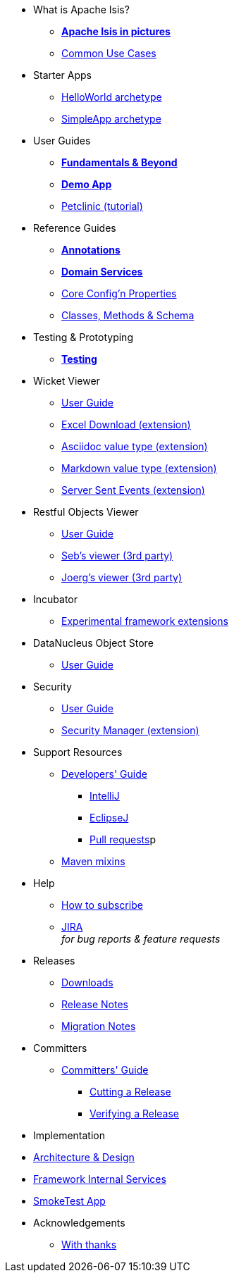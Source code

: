 * What is Apache Isis?
** *xref:what-is-apache-isis/isis-in-pictures.adoc[Apache Isis in pictures]*
** xref:what-is-apache-isis/common-use-cases.adoc[Common Use Cases]

//* Examples
//** xref:what-is-apache-isis/screencasts.adoc[Screencasts]
//** xref:what-is-apache-isis/powered-by.adoc[Powered By]


* Starter Apps

** xref:helloworld:ROOT:about.adoc[HelloWorld archetype]
** xref:simpleapp:ROOT:about.adoc[SimpleApp archetype]


* User Guides

** *xref:ug:ROOT:about.adoc[Fundamentals & Beyond]*
** *xref:demoapp:ROOT:about.adoc[Demo App]*
** link:https://danhaywood.gitlab.io/isis-petclinic-tutorial-docs/petclinic/1.16.2/intro.html[Petclinic (tutorial)]

* Reference Guides

** *xref:rg:ant:about.adoc[Annotations]*
** *xref:rg:svc:about.adoc[Domain Services]*
**  xref:rg:cfg:about.adoc[Core Config'n Properties]
**  xref:rg:cms:about.adoc[Classes, Methods & Schema]

* Testing & Prototyping

** *xref:testing:ROOT:about.adoc[Testing]*

* Wicket Viewer

** xref:vw:ROOT:about.adoc[User Guide]
** xref:ext-viewer-wicket-excel:ROOT:about.adoc[Excel Download (extension)]
** xref:ext-asciidoc:ROOT:about.adoc[Asciidoc value type (extension)]
** xref:ext-markdown:ROOT:about.adoc[Markdown value type (extension)]
** xref:ext-sse:ROOT:about.adoc[Server Sent Events (extension)]

* Restful Objects Viewer

** xref:vro:ROOT:about.adoc[User Guide]
** link:https://github/TODO/TODO[Seb's viewer (3rd party)]
** link:https://github/TODO/TODO[Joerg's viewer (3rd party)]

* Incubator

** xref:ext-incubator:ROOT:about.adoc[Experimental framework extensions]

* DataNucleus Object Store

**  xref:odn:ROOT:about.adoc[User Guide]


* Security

**  xref:security:ROOT:about.adoc[User Guide]
** xref:ext-secman:ROOT:about.adoc[Security Manager (extension)]


* Support Resources

** xref:toc:devguide:about.adoc[Developers' Guide]
*** xref:toc:devguide:about.adoc#intellij[IntelliJ]
*** xref:toc:devguide:about.adoc#eclipse[EclipseJ]
*** xref:toc:devguide:about.adoc#contributing[Pull requests]p
** xref:mavendeps:ROOT:about.adoc[Maven mixins]

* Help

** xref:toc:ROOT:mailing-list/how-to-subscribe.adoc[How to subscribe]
** link:https://issues.apache.org/jira/secure/RapidBoard.jspa?rapidView=87[JIRA] +
_for bug reports & feature requests_


* Releases

** xref:toc:ROOT:downloads/how-to.adoc[Downloads]
[external]
** xref:relnotes:ROOT:about.adoc[Release Notes]
[external]
** xref:mignotes:ROOT:about.adoc[Migration Notes]



* Committers

**  xref:toc:comguide:about.adoc[Committers' Guide]
*** xref:toc:comguide:about.adoc#cutting-a-release[Cutting a Release]
*** xref:toc:comguide:about.adoc#verifying-releases[Verifying a Release]


* Implementation

[external]
**  xref:archdesign:ROOT:about.adoc[Architecture & Design]
[external]
**  xref:fis:ROOT:about.adoc[Framework Internal Services]
[external]
**  xref:smoketests:ROOT:about.adoc[SmokeTest App]



//* Going Deeper
//
//** xref:going-deeper/articles-and-presentations.adoc[Articles, Conferences, Podcasts]
//** xref:going-deeper/books.adoc[Books]
//** link:../ug/fun/_attachments/core-concepts/Pawson-Naked-Objects-thesis.pdf[Naked Objects PhD thesis] (Pawson)
//
//
//* 3rd party
//
//** https://platform.incode.org[Incode Platform]
//** https://github.com/incodehq/incode-examples[Incode Domain Examples]
//** https://github.com/incodehq/incode-camel[Incode Camel App]
//
//
//* Real-world Apps
//
//** https://github.com/estatio/estatio[Estatio]
//** https://github.com/incodehq/contactapp[ContactApp]
//** https://github.com/incodehq/ecpcrm[ECP CRM]
//
//
//* Example Apps
//
//** https://github.com/isisaddons/isis-app-todoapp[TodoApp]
//** https://github.com/isisaddons/isis-app-kitchensink[Kitchensink]
//** https://github.com/isisaddons/isis-app-quickstart[Quickstart]
//
//
//* Experiments
//
//** https://github.com/isisaddons/isis-app-neoapp[Neo4J Example]
//** https://github.com/isisaddons/isis-app-simpledsl[Isis DSL Example]
//
//
//* Other academia
//
//** https://esc.fnwi.uva.nl/thesis/centraal/files/f270412620.pdf[CLIsis: An interface for Visually Impaired Users] (Bachelors dissertation, Ginn)
//** https://esc.fnwi.uva.nl/thesis/centraal/files/f1051832702.pdf[Using blockchain to validate audit trail data in private business applications] (Masters dissertation, Kalis)


* Acknowledgements

** xref:more-thanks/more-thanks.adoc[With thanks]

